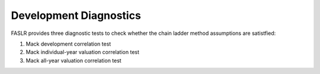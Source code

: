 Development Diagnostics
=======================

FASLR provides three diagnostic tests to check whether the chain ladder method assumptions are satistfied:

#. Mack development correlation test
#. Mack individual-year valuation correlation test
#. Mack all-year valuation correlation test

.. image:: https://faslr.com/media/mack_diagnostics.png